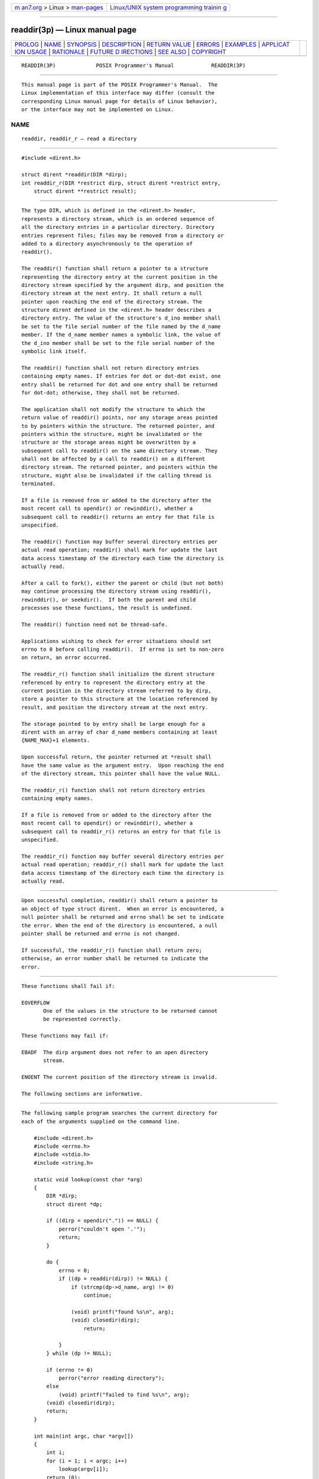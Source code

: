 .. container:: page-top

.. container:: nav-bar

   +----------------------------------+----------------------------------+
   | `m                               | `Linux/UNIX system programming   |
   | an7.org <../../../index.html>`__ | trainin                          |
   | > Linux >                        | g <http://man7.org/training/>`__ |
   | `man-pages <../index.html>`__    |                                  |
   +----------------------------------+----------------------------------+

--------------

readdir(3p) — Linux manual page
===============================

+-----------------------------------+-----------------------------------+
| `PROLOG <#PROLOG>`__ \|           |                                   |
| `NAME <#NAME>`__ \|               |                                   |
| `SYNOPSIS <#SYNOPSIS>`__ \|       |                                   |
| `DESCRIPTION <#DESCRIPTION>`__ \| |                                   |
| `RETURN VALUE <#RETURN_VALUE>`__  |                                   |
| \| `ERRORS <#ERRORS>`__ \|        |                                   |
| `EXAMPLES <#EXAMPLES>`__ \|       |                                   |
| `APPLICAT                         |                                   |
| ION USAGE <#APPLICATION_USAGE>`__ |                                   |
| \| `RATIONALE <#RATIONALE>`__ \|  |                                   |
| `FUTURE D                         |                                   |
| IRECTIONS <#FUTURE_DIRECTIONS>`__ |                                   |
| \| `SEE ALSO <#SEE_ALSO>`__ \|    |                                   |
| `COPYRIGHT <#COPYRIGHT>`__        |                                   |
+-----------------------------------+-----------------------------------+
| .. container:: man-search-box     |                                   |
+-----------------------------------+-----------------------------------+

::

   READDIR(3P)             POSIX Programmer's Manual            READDIR(3P)


-----------------------------------------------------

::

          This manual page is part of the POSIX Programmer's Manual.  The
          Linux implementation of this interface may differ (consult the
          corresponding Linux manual page for details of Linux behavior),
          or the interface may not be implemented on Linux.

NAME
-------------------------------------------------

::

          readdir, readdir_r — read a directory


---------------------------------------------------------

::

          #include <dirent.h>

          struct dirent *readdir(DIR *dirp);
          int readdir_r(DIR *restrict dirp, struct dirent *restrict entry,
              struct dirent **restrict result);


---------------------------------------------------------------

::

          The type DIR, which is defined in the <dirent.h> header,
          represents a directory stream, which is an ordered sequence of
          all the directory entries in a particular directory. Directory
          entries represent files; files may be removed from a directory or
          added to a directory asynchronously to the operation of
          readdir().

          The readdir() function shall return a pointer to a structure
          representing the directory entry at the current position in the
          directory stream specified by the argument dirp, and position the
          directory stream at the next entry. It shall return a null
          pointer upon reaching the end of the directory stream. The
          structure dirent defined in the <dirent.h> header describes a
          directory entry. The value of the structure's d_ino member shall
          be set to the file serial number of the file named by the d_name
          member. If the d_name member names a symbolic link, the value of
          the d_ino member shall be set to the file serial number of the
          symbolic link itself.

          The readdir() function shall not return directory entries
          containing empty names. If entries for dot or dot-dot exist, one
          entry shall be returned for dot and one entry shall be returned
          for dot-dot; otherwise, they shall not be returned.

          The application shall not modify the structure to which the
          return value of readdir() points, nor any storage areas pointed
          to by pointers within the structure. The returned pointer, and
          pointers within the structure, might be invalidated or the
          structure or the storage areas might be overwritten by a
          subsequent call to readdir() on the same directory stream. They
          shall not be affected by a call to readdir() on a different
          directory stream. The returned pointer, and pointers within the
          structure, might also be invalidated if the calling thread is
          terminated.

          If a file is removed from or added to the directory after the
          most recent call to opendir() or rewinddir(), whether a
          subsequent call to readdir() returns an entry for that file is
          unspecified.

          The readdir() function may buffer several directory entries per
          actual read operation; readdir() shall mark for update the last
          data access timestamp of the directory each time the directory is
          actually read.

          After a call to fork(), either the parent or child (but not both)
          may continue processing the directory stream using readdir(),
          rewinddir(), or seekdir().  If both the parent and child
          processes use these functions, the result is undefined.

          The readdir() function need not be thread-safe.

          Applications wishing to check for error situations should set
          errno to 0 before calling readdir().  If errno is set to non-zero
          on return, an error occurred.

          The readdir_r() function shall initialize the dirent structure
          referenced by entry to represent the directory entry at the
          current position in the directory stream referred to by dirp,
          store a pointer to this structure at the location referenced by
          result, and position the directory stream at the next entry.

          The storage pointed to by entry shall be large enough for a
          dirent with an array of char d_name members containing at least
          {NAME_MAX}+1 elements.

          Upon successful return, the pointer returned at *result shall
          have the same value as the argument entry.  Upon reaching the end
          of the directory stream, this pointer shall have the value NULL.

          The readdir_r() function shall not return directory entries
          containing empty names.

          If a file is removed from or added to the directory after the
          most recent call to opendir() or rewinddir(), whether a
          subsequent call to readdir_r() returns an entry for that file is
          unspecified.

          The readdir_r() function may buffer several directory entries per
          actual read operation; readdir_r() shall mark for update the last
          data access timestamp of the directory each time the directory is
          actually read.


-----------------------------------------------------------------

::

          Upon successful completion, readdir() shall return a pointer to
          an object of type struct dirent.  When an error is encountered, a
          null pointer shall be returned and errno shall be set to indicate
          the error. When the end of the directory is encountered, a null
          pointer shall be returned and errno is not changed.

          If successful, the readdir_r() function shall return zero;
          otherwise, an error number shall be returned to indicate the
          error.


-----------------------------------------------------

::

          These functions shall fail if:

          EOVERFLOW
                 One of the values in the structure to be returned cannot
                 be represented correctly.

          These functions may fail if:

          EBADF  The dirp argument does not refer to an open directory
                 stream.

          ENOENT The current position of the directory stream is invalid.

          The following sections are informative.


---------------------------------------------------------

::

          The following sample program searches the current directory for
          each of the arguments supplied on the command line.

              #include <dirent.h>
              #include <errno.h>
              #include <stdio.h>
              #include <string.h>

              static void lookup(const char *arg)
              {
                  DIR *dirp;
                  struct dirent *dp;

                  if ((dirp = opendir(".")) == NULL) {
                      perror("couldn't open '.'");
                      return;
                  }

                  do {
                      errno = 0;
                      if ((dp = readdir(dirp)) != NULL) {
                          if (strcmp(dp->d_name, arg) != 0)
                              continue;

                          (void) printf("found %s\n", arg);
                          (void) closedir(dirp);
                              return;

                      }
                  } while (dp != NULL);

                  if (errno != 0)
                      perror("error reading directory");
                  else
                      (void) printf("failed to find %s\n", arg);
                  (void) closedir(dirp);
                  return;
              }

              int main(int argc, char *argv[])
              {
                  int i;
                  for (i = 1; i < argc; i++)
                      lookup(argv[i]);
                  return (0);
              }


---------------------------------------------------------------------------

::

          The readdir() function should be used in conjunction with
          opendir(), closedir(), and rewinddir() to examine the contents of
          the directory.

          The readdir_r() function is thread-safe and shall return values
          in a user-supplied buffer instead of possibly using a static data
          area that may be overwritten by each call.


-----------------------------------------------------------

::

          The returned value of readdir() merely represents a directory
          entry. No equivalence should be inferred.

          Historical implementations of readdir() obtain multiple directory
          entries on a single read operation, which permits subsequent
          readdir() operations to operate from the buffered information.
          Any wording that required each successful readdir() operation to
          mark the directory last data access timestamp for update would
          disallow such historical performance-oriented implementations.

          When returning a directory entry for the root of a mounted file
          system, some historical implementations of readdir() returned the
          file serial number of the underlying mount point, rather than of
          the root of the mounted file system. This behavior is considered
          to be a bug, since the underlying file serial number has no
          significance to applications.

          Since readdir() returns NULL when it detects an error and when
          the end of the directory is encountered, an application that
          needs to tell the difference must set errno to zero before the
          call and check it if NULL is returned.  Since the function must
          not change errno in the second case and must set it to a non-zero
          value in the first case, a zero errno after a call returning NULL
          indicates end-of-directory; otherwise, an error.

          Routines to deal with this problem more directly were proposed:

              int derror (dirp)
              DIR *dirp;

              void clearderr (dirp)
              DIR *dirp;

          The first would indicate whether an error had occurred, and the
          second would clear the error indication. The simpler method
          involving errno was adopted instead by requiring that readdir()
          not change errno when end-of-directory is encountered.

          An error or signal indicating that a directory has changed while
          open was considered but rejected.

          The thread-safe version of the directory reading function returns
          values in a user-supplied buffer instead of possibly using a
          static data area that may be overwritten by each call. Either the
          {NAME_MAX} compile-time constant or the corresponding pathconf()
          option can be used to determine the maximum sizes of returned
          pathnames.


---------------------------------------------------------------------------

::

          None.


---------------------------------------------------------

::

          closedir(3p), dirfd(3p), exec(1p), fdopendir(3p), fstatat(3p),
          rewinddir(3p), symlink(3p)

          The Base Definitions volume of POSIX.1‐2017, dirent.h(0p),
          sys_types.h(0p)


-----------------------------------------------------------

::

          Portions of this text are reprinted and reproduced in electronic
          form from IEEE Std 1003.1-2017, Standard for Information
          Technology -- Portable Operating System Interface (POSIX), The
          Open Group Base Specifications Issue 7, 2018 Edition, Copyright
          (C) 2018 by the Institute of Electrical and Electronics
          Engineers, Inc and The Open Group.  In the event of any
          discrepancy between this version and the original IEEE and The
          Open Group Standard, the original IEEE and The Open Group
          Standard is the referee document. The original Standard can be
          obtained online at http://www.opengroup.org/unix/online.html .

          Any typographical or formatting errors that appear in this page
          are most likely to have been introduced during the conversion of
          the source files to man page format. To report such errors, see
          https://www.kernel.org/doc/man-pages/reporting_bugs.html .

   IEEE/The Open Group               2017                       READDIR(3P)

--------------

Pages that refer to this page:
`dirent.h(0p) <../man0/dirent.h.0p.html>`__, 
`dirfd(3p) <../man3/dirfd.3p.html>`__, 
`exec(3p) <../man3/exec.3p.html>`__, 
`fdopendir(3p) <../man3/fdopendir.3p.html>`__, 
`glob(3p) <../man3/glob.3p.html>`__, 
`nftw(3p) <../man3/nftw.3p.html>`__, 
`rewinddir(3p) <../man3/rewinddir.3p.html>`__, 
`seekdir(3p) <../man3/seekdir.3p.html>`__, 
`telldir(3p) <../man3/telldir.3p.html>`__

--------------

--------------

.. container:: footer

   +-----------------------+-----------------------+-----------------------+
   | HTML rendering        |                       | |Cover of TLPI|       |
   | created 2021-08-27 by |                       |                       |
   | `Michael              |                       |                       |
   | Ker                   |                       |                       |
   | risk <https://man7.or |                       |                       |
   | g/mtk/index.html>`__, |                       |                       |
   | author of `The Linux  |                       |                       |
   | Programming           |                       |                       |
   | Interface <https:     |                       |                       |
   | //man7.org/tlpi/>`__, |                       |                       |
   | maintainer of the     |                       |                       |
   | `Linux man-pages      |                       |                       |
   | project <             |                       |                       |
   | https://www.kernel.or |                       |                       |
   | g/doc/man-pages/>`__. |                       |                       |
   |                       |                       |                       |
   | For details of        |                       |                       |
   | in-depth **Linux/UNIX |                       |                       |
   | system programming    |                       |                       |
   | training courses**    |                       |                       |
   | that I teach, look    |                       |                       |
   | `here <https://ma     |                       |                       |
   | n7.org/training/>`__. |                       |                       |
   |                       |                       |                       |
   | Hosting by `jambit    |                       |                       |
   | GmbH                  |                       |                       |
   | <https://www.jambit.c |                       |                       |
   | om/index_en.html>`__. |                       |                       |
   +-----------------------+-----------------------+-----------------------+

--------------

.. container:: statcounter

   |Web Analytics Made Easy - StatCounter|

.. |Cover of TLPI| image:: https://man7.org/tlpi/cover/TLPI-front-cover-vsmall.png
   :target: https://man7.org/tlpi/
.. |Web Analytics Made Easy - StatCounter| image:: https://c.statcounter.com/7422636/0/9b6714ff/1/
   :class: statcounter
   :target: https://statcounter.com/
